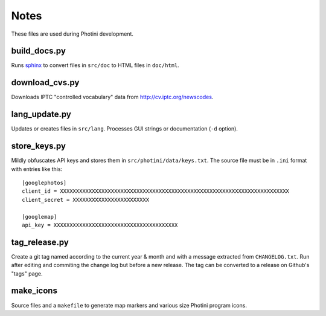Notes
=====

These files are used during Photini development.

build_docs.py
-------------

Runs sphinx_ to convert files in ``src/doc`` to HTML files in ``doc/html``.

download_cvs.py
---------------

Downloads IPTC "controlled vocabulary" data from http://cv.iptc.org/newscodes.

lang_update.py
--------------

Updates or creates files in ``src/lang``.
Processes GUI strings or documentation (``-d`` option).

store_keys.py
-------------

Mildly obfuscates API keys and stores them in ``src/photini/data/keys.txt``.
The source file must be in ``.ini`` format with entries like this::

   [googlephotos]
   client_id = XXXXXXXXXXXXXXXXXXXXXXXXXXXXXXXXXXXXXXXXXXXXXXXXXXXXXXXXXXXXXXXXXXXXXXXX
   client_secret = XXXXXXXXXXXXXXXXXXXXXXXX

   [googlemap]
   api_key = XXXXXXXXXXXXXXXXXXXXXXXXXXXXXXXXXXXXXXX

tag_release.py
--------------

Create a git tag named according to the current year & month and with a message extracted from ``CHANGELOG.txt``.
Run after editing and commiting the change log but before a new release.
The tag can be converted to a release on Github's "tags" page.

make_icons
----------

Source files and a ``makefile`` to generate map markers and various size Photini program icons.


.. _sphinx: https://www.sphinx-doc.org/
